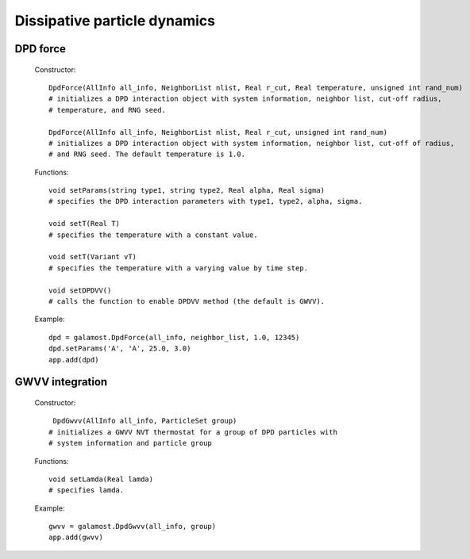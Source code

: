 Dissipative particle dynamics
=============================

DPD force
^^^^^^^^^

   Constructor::
   
      DpdForce(AllInfo all_info, NeighborList nlist, Real r_cut, Real temperature, unsigned int rand_num)
      # initializes a DPD interaction object with system information, neighbor list, cut-off radius, 
      # temperature, and RNG seed.
	  
      DpdForce(AllInfo all_info, NeighborList nlist, Real r_cut, unsigned int rand_num)
      # initializes a DPD interaction object with system information, neighbor list, cut-off of radius, 
      # and RNG seed. The default temperature is 1.0.
	  
   Functions::
   
      void setParams(string type1, string type2, Real alpha, Real sigma)
      # specifies the DPD interaction parameters with type1, type2, alpha, sigma.
	  
      void setT(Real T)
      # specifies the temperature with a constant value.
	  
      void setT(Variant vT)
      # specifies the temperature with a varying value by time step.
	  
      void setDPDVV()
      # calls the function to enable DPDVV method (the default is GWVV).
	  
   Example::
   
      dpd = galamost.DpdForce(all_info, neighbor_list, 1.0, 12345)
      dpd.setParams('A', 'A', 25.0, 3.0)
      app.add(dpd)
	  
GWVV integration
^^^^^^^^^^^^^^^^

   Constructor:: 
   
      DpdGwvv(AllInfo all_info, ParticleSet group)
     # initializes a GWVV NVT thermostat for a group of DPD particles with 
     # system information and particle group

   Functions::
   
      void setLamda(Real lamda)	
      # specifies lamda.	  
	  
   Example::

      gwvv = galamost.DpdGwvv(all_info, group)
      app.add(gwvv)
	  
